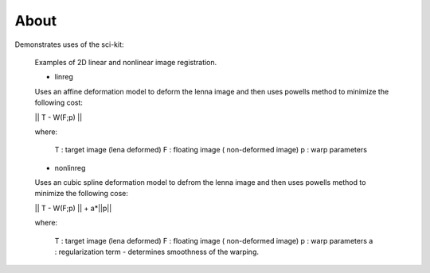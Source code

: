 .. -*- mode: rst -*-

About
========

Demonstrates uses of the sci-kit:
  
  Examples of 2D linear and nonlinear image registration.
  
  + linreg
  
  Uses an affine deformation model to deform the lenna image and then uses
  powells method to minimize the following cost:
  
  || T - W(F;p) ||
  
  where:
     
     T : target image (lena deformed)
     F : floating image ( non-deformed image)
     p : warp parameters
  
  + nonlinreg
  
  Uses an cubic spline deformation model to defrom the lenna image and then 
  uses powells method to minimize the following cose:
  
  || T - W(F;p) || + a*||p||
  
  where:
     
     T : target image (lena deformed)
     F : floating image ( non-deformed image)
     p : warp parameters
     a : regularization term - determines smoothness of the warping.
  

